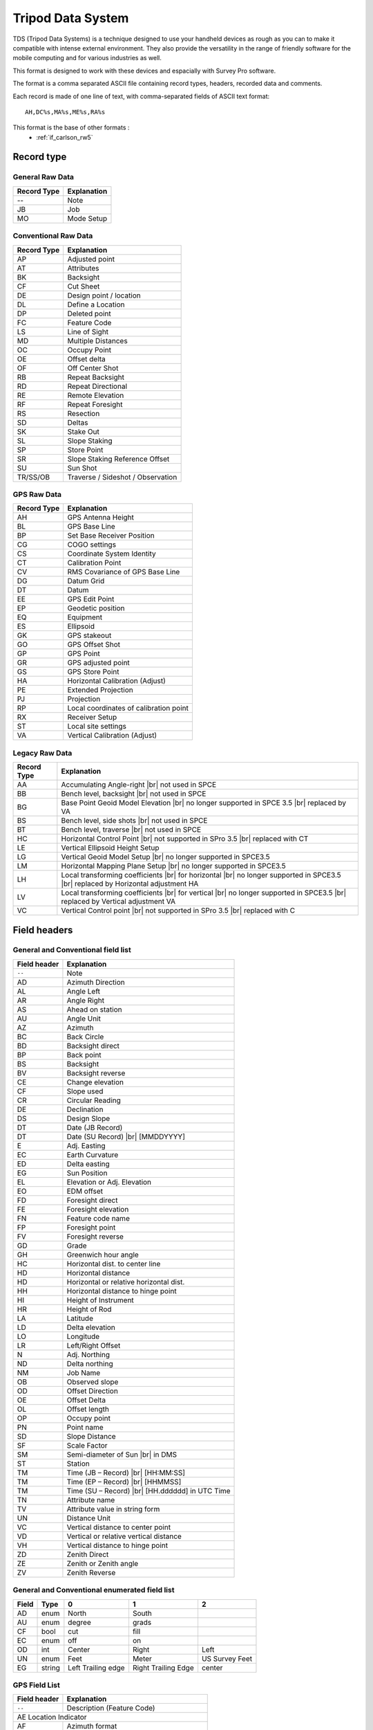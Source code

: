 .. _tds:

==================
Tripod Data System
==================

TDS (Tripod Data Systems) is a technique designed to use your handheld devices
as rough as you can to make it compatible with intense external environment.
They also provide the versatility in the range of friendly software for the
mobile computing and for various industries as well.

This format is designed to work with these devices and espacially with Survey Pro software.

The format is a comma separated ASCII file containing record types, headers,
recorded data and comments.

Each record is made of one line of text, with comma-separated fields of ASCII
text format::

  AH,DC%s,MA%s,ME%s,RA%s

This format is the base of other formats :
 - :ref:`if_carlson_rw5`

Record type
-----------

General Raw Data
________________
+---------------+------------------------------------------+
| Record Type   | Explanation                              | 
+===============+==========================================+
| --            | Note                                     |
+---------------+------------------------------------------+
| JB            | Job                                      |
+---------------+------------------------------------------+
| MO            | Mode Setup                               |
+---------------+------------------------------------------+

Conventional Raw Data
_____________________
+---------------+------------------------------------------+
| Record Type   | Explanation                              |
+===============+==========================================+
| AP            | Adjusted point                           |
+---------------+------------------------------------------+
| AT            | Attributes                               |
+---------------+------------------------------------------+
| BK            | Backsight                                |
+---------------+------------------------------------------+
| CF            | Cut Sheet                                |
+---------------+------------------------------------------+
| DE            | Design point / location                  |
+---------------+------------------------------------------+
| DL            | Define a Location                        |
+---------------+------------------------------------------+
| DP            | Deleted point                            |
+---------------+------------------------------------------+
| FC            | Feature Code                             |
+---------------+------------------------------------------+
| LS            | Line of Sight                            |
+---------------+------------------------------------------+
| MD            | Multiple Distances                       |
+---------------+------------------------------------------+
| OC            | Occupy Point                             |
+---------------+------------------------------------------+
| OE            | Offset delta                             |
+---------------+------------------------------------------+
| OF            | Off Center Shot                          |
+---------------+------------------------------------------+
| RB            | Repeat Backsight                         |
+---------------+------------------------------------------+
| RD            | Repeat Directional                       |
+---------------+------------------------------------------+
| RE            | Remote Elevation                         |
+---------------+------------------------------------------+
| RF            | Repeat Foresight                         |
+---------------+------------------------------------------+
| RS            | Resection                                |
+---------------+------------------------------------------+
| SD            | Deltas                                   |
+---------------+------------------------------------------+
| SK            | Stake Out                                |
+---------------+------------------------------------------+
| SL            | Slope Staking                            |
+---------------+------------------------------------------+
| SP            | Store Point                              |
+---------------+------------------------------------------+
| SR            | Slope Staking Reference Offset           |
+---------------+------------------------------------------+
| SU            | Sun Shot                                 |
+---------------+------------------------------------------+
| TR/SS/OB      | Traverse / Sideshot / Observation        |
+---------------+------------------------------------------+

GPS Raw Data
____________
+---------------+------------------------------------------+
| Record Type   | Explanation                              |
+===============+==========================================+
| AH            | GPS Antenna Height                       |
+---------------+------------------------------------------+
| BL            | GPS Base Line                            |
+---------------+------------------------------------------+
| BP            | Set Base Receiver Position               |
+---------------+------------------------------------------+
| CG            | COGO settings                            |
+---------------+------------------------------------------+
| CS            | Coordinate System Identity               |
+---------------+------------------------------------------+
| CT            | Calibration Point                        |
+---------------+------------------------------------------+
| CV            | RMS Covariance of GPS Base Line          |
+---------------+------------------------------------------+
| DG            | Datum Grid                               |
+---------------+------------------------------------------+
| DT            | Datum                                    |
+---------------+------------------------------------------+
| EE            | GPS Edit Point                           |
+---------------+------------------------------------------+
| EP            | Geodetic position                        |
+---------------+------------------------------------------+
| EQ            | Equipment                                |
+---------------+------------------------------------------+
| ES            | Ellipsoid                                |
+---------------+------------------------------------------+
| GK            | GPS stakeout                             |
+---------------+------------------------------------------+
| GO            | GPS Offset Shot                          |
+---------------+------------------------------------------+
| GP            | GPS Point                                |
+---------------+------------------------------------------+
| GR            | GPS adjusted point                       |
+---------------+------------------------------------------+
| GS            | GPS Store Point                          |
+---------------+------------------------------------------+
| HA            | Horizontal Calibration (Adjust)          |
+---------------+------------------------------------------+
| PE            | Extended Projection                      |
+---------------+------------------------------------------+
| PJ            | Projection                               |
+---------------+------------------------------------------+
| RP            | Local coordinates of calibration point   |
+---------------+------------------------------------------+
| RX            | Receiver Setup                           |
+---------------+------------------------------------------+
| ST            | Local site settings                      |
+---------------+------------------------------------------+
| VA            | Vertical Calibration (Adjust)            |
+---------------+------------------------------------------+

Legacy Raw Data
_______________
+---------------+------------------------------------------+
| Record Type   | Explanation                              |
+===============+==========================================+
| AA            | Accumulating Angle-right |br|            |
|               | not used in SPCE                         |
+---------------+------------------------------------------+
| BB            | Bench level, backsight |br|              |
|               | not used in SPCE                         |
+---------------+------------------------------------------+ 
| BG            | Base Point Geoid Model Elevation |br|    |
|               | no longer supported in SPCE 3.5 |br|     |
|               | replaced by VA                           |
+---------------+------------------------------------------+
| BS            | Bench level, side shots |br|             |
|               | not used in SPCE                         |
+---------------+------------------------------------------+
| BT            | Bench level, traverse |br|               |
|               | not used in SPCE                         |
+---------------+------------------------------------------+
| HC            | Horizontal Control Point |br|            |
|               | not supported in SPro 3.5 |br|           |
|               | replaced with CT                         |
+---------------+------------------------------------------+
| LE            | Vertical Ellipsoid Height Setup          |
+---------------+------------------------------------------+
| LG            | Vertical Geoid Model Setup |br|          |
|               | no longer supported in SPCE3.5           |
+---------------+------------------------------------------+
| LM            | Horizontal Mapping Plane Setup |br|      |
|               | no longer supported in SPCE3.5           |
+---------------+------------------------------------------+
| LH            | Local transforming coefficients |br|     |
|               | for horizontal |br|                      |
|               | no longer supported in SPCE3.5 |br|      |
|               | replaced by Horizontal adjustment HA     |
+---------------+------------------------------------------+
| LV            | Local transforming coefficients |br|     |
|               | for vertical |br|                        |
|               | no longer supported in SPCE3.5 |br|      |
|               | replaced by Vertical adjustment VA       |         
+---------------+------------------------------------------+
| VC            | Vertical Control point |br|              |
|               | not supported in SPro 3.5 |br|           |
|               | replaced with C                          |
+---------------+------------------------------------------+

Field headers
-------------

General and Conventional field list
___________________________________
+--------------+-----------------------------------------+
| Field header | Explanation                             |
+==============+=========================================+
| ``--``       | Note                                    |
+--------------+-----------------------------------------+
| AD           | Azimuth Direction                       |
+--------------+-----------------------------------------+
| AL           | Angle Left                              |
+--------------+-----------------------------------------+
| AR           | Angle Right                             |
+--------------+-----------------------------------------+
| AS           | Ahead on station                        |
+--------------+-----------------------------------------+
| AU           | Angle Unit                              |
+--------------+-----------------------------------------+
| AZ           | Azimuth                                 |
+--------------+-----------------------------------------+
| BC           | Back Circle                             |
+--------------+-----------------------------------------+
| BD           | Backsight direct                        |
+--------------+-----------------------------------------+
| BP           | Back point                              |
+--------------+-----------------------------------------+
| BS           | Backsight                               |
+--------------+-----------------------------------------+
| BV           | Backsight reverse                       |
+--------------+-----------------------------------------+
| CE           | Change elevation                        |
+--------------+-----------------------------------------+
| CF           | Slope used                              |
+--------------+-----------------------------------------+
| CR           | Circular Reading                        |
+--------------+-----------------------------------------+
| DE           | Declination                             |
+--------------+-----------------------------------------+
| DS           | Design Slope                            |
+--------------+-----------------------------------------+
| DT           | Date (JB Record)                        |
+--------------+-----------------------------------------+
| DT           | Date (SU Record) |br|                   |
|              | [MMDDYYYY]                              |
+--------------+-----------------------------------------+
| E            | Adj. Easting                            |
+--------------+-----------------------------------------+
| EC           | Earth Curvature                         |
+--------------+-----------------------------------------+
| ED           | Delta easting                           |
+--------------+-----------------------------------------+
| EG           | Sun Position                            |
+--------------+-----------------------------------------+
| EL           | Elevation or Adj. Elevation             |
+--------------+-----------------------------------------+
| EO           | EDM offset                              |
+--------------+-----------------------------------------+
| FD           | Foresight direct                        |
+--------------+-----------------------------------------+
| FE           | Foresight elevation                     |
+--------------+-----------------------------------------+
| FN           | Feature code name                       |
+--------------+-----------------------------------------+
| FP           | Foresight point                         |
+--------------+-----------------------------------------+
| FV           | Foresight reverse                       |
+--------------+-----------------------------------------+
| GD           | Grade                                   |
+--------------+-----------------------------------------+
| GH           | Greenwich hour angle                    |
+--------------+-----------------------------------------+
| HC           | Horizontal dist. to center line         |
+--------------+-----------------------------------------+
| HD           | Horizontal distance                     |
+--------------+-----------------------------------------+
| HD           | Horizontal or relative horizontal dist. |
+--------------+-----------------------------------------+
| HH           | Horizontal distance to hinge point      |
+--------------+-----------------------------------------+
| HI           | Height of Instrument                    |
+--------------+-----------------------------------------+
| HR           | Height of Rod                           |
+--------------+-----------------------------------------+
| LA           | Latitude                                |
+--------------+-----------------------------------------+
| LD           | Delta elevation                         |
+--------------+-----------------------------------------+
| LO           | Longitude                               |
+--------------+-----------------------------------------+
| LR           | Left/Right Offset                       |
+--------------+-----------------------------------------+
| N            | Adj. Northing                           |
+--------------+-----------------------------------------+
| ND           | Delta northing                          |
+--------------+-----------------------------------------+
| NM           | Job Name                                |
+--------------+-----------------------------------------+
| OB           | Observed slope                          |
+--------------+-----------------------------------------+
| OD           | Offset Direction                        |
+--------------+-----------------------------------------+
| OE           | Offset Delta                            |
+--------------+-----------------------------------------+
| OL           | Offset length                           |
+--------------+-----------------------------------------+
| OP           | Occupy point                            |
+--------------+-----------------------------------------+
| PN           | Point name                              |
+--------------+-----------------------------------------+
| SD           | Slope Distance                          |
+--------------+-----------------------------------------+
| SF           | Scale Factor                            |
+--------------+-----------------------------------------+
| SM           | Semi-diameter of Sun |br|               |
|              | in DMS                                  |
+--------------+-----------------------------------------+
| ST           | Station                                 |
+--------------+-----------------------------------------+
| TM           | Time (JB – Record) |br|                 |
|              | [HH:MM:SS]                              |
+--------------+-----------------------------------------+
| TM           | Time (EP – Record) |br|                 |
|              | [HHMMSS]                                |
+--------------+-----------------------------------------+
| TM           | Time (SU – Record) |br|                 |
|              | [HH.dddddd] in UTC Time                 |
+--------------+-----------------------------------------+
| TN           | Attribute name                          |
+--------------+-----------------------------------------+
| TV           | Attribute value in string form          |
+--------------+-----------------------------------------+
| UN           | Distance Unit                           |
+--------------+-----------------------------------------+
| VC           | Vertical distance to center point       |
+--------------+-----------------------------------------+
| VD           | Vertical or relative vertical distance  |
+--------------+-----------------------------------------+
| VH           | Vertical distance to hinge point        |
+--------------+-----------------------------------------+
| ZD           | Zenith Direct                           |
+--------------+-----------------------------------------+
| ZE           | Zenith or Zenith angle                  |
+--------------+-----------------------------------------+
| ZV           | Zenith Reverse                          |
+--------------+-----------------------------------------+

General and Conventional enumerated field list
______________________________________________

+---------+--------+-----------------------+---------------------+----------------+
| Field   | Type   | 0                     | 1                   | 2              |
+=========+========+=======================+=====================+================+
| AD      | enum   | North                 | South               |                |
+---------+--------+-----------------------+---------------------+----------------+
| AU      | enum   | degree                | grads               |                |
+---------+--------+-----------------------+---------------------+----------------+
| CF      | bool   | cut                   | fill                |                |
+---------+--------+-----------------------+---------------------+----------------+
| EC      | enum   | off                   | on                  |                |
+---------+--------+-----------------------+---------------------+----------------+
| OD      | int    | Center                | Right               | Left           |
+---------+--------+-----------------------+---------------------+----------------+
| UN      | enum   | Feet                  | Meter               | US Survey Feet |
+---------+--------+-----------------------+---------------------+----------------+
| EG      | string | Left Trailing edge    | Right Trailing Edge | center         |
+---------+--------+-----------------------+---------------------+----------------+

GPS Field List
______________
+--------------+----------------------------------------------+
| Field header | Explanation                                  |
+==============+==============================================+
| ``--``       | Description (Feature Code)                   |
+--------------+----------------------------------------------+
| AE            Location Indicator                            |
+--------------+----------------------------------------------+
| AF           | Azimuth format                               |
+--------------+----------------------------------------------+
| AI           | Antenna Index int (See Antenna.ini File)     |
+--------------+----------------------------------------------+
| AN           | Antenna Number int (See Antenna.ini File)    |
+--------------+----------------------------------------------+
| AO           | Azimuth Orientation                          |
+--------------+----------------------------------------------+
| AT           | Antenna Type (name of antenna)               |
+--------------+----------------------------------------------+
| AZ           | Azimuth double Geodetic Angle                |
+--------------+----------------------------------------------+
| CL           | Classification                               |
+--------------+----------------------------------------------+
| CO           | Coordinate System Option                     |
+--------------+----------------------------------------------+
| CT           | Origin center                                |
+--------------+----------------------------------------------+
| DA           | Datum Transformation Type                    |
+--------------+----------------------------------------------+
| DC           | Derivation Code                              |
+--------------+----------------------------------------------+
| DH           | HDOP from Rx                                 |
+--------------+----------------------------------------------+
| DM           | Dimensions Used                              |
+--------------+----------------------------------------------+
| DN           | Datum name                                   |
+--------------+----------------------------------------------+
| DV           | VDOP from Rx                                 |
+--------------+----------------------------------------------+
| DX           | Base line Delta X                            |
+--------------+----------------------------------------------+
| DY           | Base line Delta Y                            |
+--------------+----------------------------------------------+
| DZ           | Base line Delta Z                            |
+--------------+----------------------------------------------+
| E            | Easting                                      |
+--------------+----------------------------------------------+
| EL           | Elevation                                    |
+--------------+----------------------------------------------+
| EM           | Ellipse Name                                 |
+--------------+----------------------------------------------+
| FI           | File name                                    |
+--------------+----------------------------------------------+
| FO           | File name one                                |
+--------------+----------------------------------------------+
| FT           | File name two                                |
+--------------+----------------------------------------------+
| GF           | Geodetic Flags                               |
+--------------+----------------------------------------------+
| GM           | GPS Measure Method                           |
+--------------+----------------------------------------------+
| GN           | Geoid Model Name                             |
+--------------+----------------------------------------------+
| GO           | Grid Orientation                             |
+--------------+----------------------------------------------+
| HI           | Height of laser at GPS ref. Point            |
+--------------+----------------------------------------------+
| HO           | Horizontal Offset                            |
+--------------+----------------------------------------------+
| HP           | Horizontal Precision                         |
+--------------+----------------------------------------------+
| HR           | Height of laser target at store offset Pt.   |
+--------------+----------------------------------------------+
| HT           | Height or Ellipsoid Ht.                      |
+--------------+----------------------------------------------+
| IF           | Ellipse inverse flattening                   |
+--------------+----------------------------------------------+
| LA           | Latitude                                     |
+--------------+----------------------------------------------+
| LN           | Longitude                                    |
+--------------+----------------------------------------------+
| LX           | Translation x                                |
+--------------+----------------------------------------------+
| LY           | Translation y                                |
+--------------+----------------------------------------------+
| LZ           | Translation z                                |
+--------------+----------------------------------------------+
| MA           | Measured antenna height                      |
+--------------+----------------------------------------------+
| ME           | Measure Method                               |
+--------------+----------------------------------------------+
| N            | Northing                                     |
+--------------+----------------------------------------------+
| OO           | Orientation one                              |
+--------------+----------------------------------------------+
| OT           | Orientation two                              |
+--------------+----------------------------------------------+
| OX           | Rotation x                                   |
+--------------+----------------------------------------------+
| OY           | Rotation y                                   |
+--------------+----------------------------------------------+
| OZ           | Rotation z                                   |
+--------------+----------------------------------------------+
| PN           | Point Name                                   |
+--------------+----------------------------------------------+
| PT           | GPS Point Type                               |
+--------------+----------------------------------------------+
| PV           | Type of Vertical Adjustment                  |
+--------------+----------------------------------------------+
| RA           | Reduced antenna height                       |
+--------------+----------------------------------------------+
| RD           | Ellipsoid Radius                             |
+--------------+----------------------------------------------+
| RE           | Recording interval                           |
+--------------+----------------------------------------------+
| RH           | Horizontal RMS from Rx                       |
+--------------+----------------------------------------------+
| RS           | Rx Serial Number                             |
+--------------+----------------------------------------------+
| RT           | Rotation about origin                        |
+--------------+----------------------------------------------+
| RV           | Vertical RMS from Rx                         |
+--------------+----------------------------------------------+
| RX           | Rx Type                                      |
+--------------+----------------------------------------------+
| RY           | Rectify                                      |
+--------------+----------------------------------------------+
| SA           | Slope east                                   |
+--------------+----------------------------------------------+
| SC           | Error Scale or Scale Factor                  |
+--------------+----------------------------------------------+
| SD           | Slope Distance                               |
+--------------+----------------------------------------------+
| SF           | Scale factor at origin                       |
+--------------+----------------------------------------------+
| SG           | Setup Group                                  |
+--------------+----------------------------------------------+
| SO           | Slope north                                  |
+--------------+----------------------------------------------+
| SP           | Scale factor                                 |
+--------------+----------------------------------------------+
| SV           | Min. # of SV during obs.                     |
+--------------+----------------------------------------------+
| TA           | Tape Adjustment                              |
+--------------+----------------------------------------------+
| TE           | Translation East                             |
+--------------+----------------------------------------------+
| TH           | Translation North                            |
+--------------+----------------------------------------------+
| TM           | System Time                                  |
+--------------+----------------------------------------------+
| TP           | Type of projection                           |
+--------------+----------------------------------------------+
| TS           | Antenna Serial Number                        |
+--------------+----------------------------------------------+
| VO           | Vertical Offset                              |
+--------------+----------------------------------------------+
| VP           | Vertical Precision                           |
+--------------+----------------------------------------------+
| XX           | Variance X                                   |
+--------------+----------------------------------------------+
| XY           | Covariance X,Y                               |
+--------------+----------------------------------------------+
| XZ           | Covariance X,Z                               |
+--------------+----------------------------------------------+
| YY           | Variance Y                                   |
+--------------+----------------------------------------------+
| YZ           | Covariance Y,Z                               |
+--------------+----------------------------------------------+
| ZE           | Zenith Angle                                 |
+--------------+----------------------------------------------+
| ZG           | Zone Group (system) name                     |
+--------------+----------------------------------------------+
| ZN           | Zone name                                    |
+--------------+----------------------------------------------+
| ZZ           | Variance Z                                   |
+--------------+----------------------------------------------+

GPS Enumerated Fields List
__________________________

:AE: Location indicator for Denmark projections enum |br|
  • 1 = None |br|
  • 2 = Zeeland |br|
  • 3 = Jutland |br|
  • 4 = Bornholm

:AF: Azimuth Format enum |br|
  • 0 = Geodetic |br|
  • 1 = Grid

:AO: Azimuth Orientation WORD |br|
  • 1 = North |br|
  • 2 = South

:CL: Classification enum |br|
  • 0 = UnknownClass |br|
  • 1 = Normal |br|
  • 2 = Control |br|
  • 3 = AsBuilt |br|
  • 4 = Check |br|
  • 5 = BackSight |br|
  • 6 = Deleted Normal |br|
  • 7 = Deleted Control |br|
  • 8 = Deleted AsBuilt |br|
  • 9 = DeletedCheck |br|
  • 10 = DeletedBackSight

:CO: Coordinate System Option WORD |br|
  • 1 = None |br|
  • 2 = Scale only |br|
  • 3 = Keyed in |br|
  • 4 = Chosen from library

:CT: Origin Center enum |br|
  • 0 = Equator |br|
  • 1 = Projection center

:DA: Datum Transformation Type WORD |br|
  • 513 = csdMolodenskyDatum |br|
  • 514 = csdMultipleRegressionDatum |br|
  • 515 = csdSevenParameterDatum |br|
  • 516 = csdGridDatum |br|
  • 517 = csdWGS84Datum

:DC: Derivation Code enum |br|
  • 1 = ModeBase (Base) |br|
  • 2 = ModeRover (Rover) |br|
  • 3 = ModeGetBase (GetBase) |br|
  • 4 = ModeStatic (Static)

:DM: Number of Dimensions Used for a Calibration WORD |br|
  • 1 = 0D (None) |br|
  • 2 = 1D (Vertical only) |br|
  • 3 = 2D (Horizontal only) |br|
  • 4 = 3D (Both vertical and horizontal) |br|
  • 5 = Any

:GF: Geodetic Flags Bit Flags |br|
  • Bit 0 = GPS Base Point |br|
  • Bit 1 = GPS Horizontal Control Point |br|
  • Bit 2 = GPS Veritcal Control Point |br|
  • Bit 3 = GPS Control Point |br|
  • Bit 4 = Local Map Plane Origin (Legacy, not used in Survey Pro 3.5 and beyond) |br|
  • Bit 5 = GPS Base Coordinate Invalid

:GM: GPS Measure Method enum |br|
  • 0 = UnknownMethod |br|
  • 1 = UserInput |br|
  • 2 = Autonomous |br|
  • 3 = RTKFloat |br|
  • 4 = RTKFixed |br|
  • 5 = CopiedPoint |br|
  • 6 = RTCMCode |br|
  • 7 = WASS

:GO: Grid Orientation WORD |br|
  • 1 = NE |br|
  • 2 = SW |br|
  • 3 = NW |br|
  • 4 = SE

:ME: MeasureMethod enum |br|
  • 0 = Unknown |br|
  • 1 = True |br|
  • 2 = Uncorrected

:PT: GPS Point Type enum |br|
  • 1 = Control |br|
  • 2 = Check |br|
  • 3 = DataCollect |br|
  • 4 = Offset |br|
  • 5 = RemoteElevation |br|
  • 6 = PostProcess |br|
  • 7 = UserInput

:PV: Type of Vertical Adj. WORD |br|
  • 1 = inclined plane |br|
  • 2 = geoid model |br|
  • 3 = combined

:TP: Type of Projection WORD |br|
  • 2049 = Albers Equal Area Conic |br|
  • 2050 = Cassini |br|
  • 2051 = Krovak |br|
  • 2052 = Lambert Conformal Conic One Parallel |br|
  • 2053 = Mercator |br|
  • 2054 = New Zealand Map Grid |br|
  • 2055 = Oblique Conformal Conic |br|
  • 2056 = Oblique Mercator Azimuth |br|
  • 2057 = Oblique Stereographic |br|
  • 2058 = Plane |br|
  • 2059 = Stereographic |br|
  • 2060 = RD Stereographic |br|
  • 2062 = Transverse Mercator |br|
  • 2063 = United Kingdom National Grid |br|
  • 2064 = Denmark |br|
  • 2065 = Hungarian EOV |br|
  • 2066 = Lambert Conformal Conic Two Parallel |br|
  • 2067 = Oblique Mercator Two Points |br|
  • 2068 = Double Stereographic |br|
  • 2069 = Grid

Legacy Field List
_________________

+----------------+----------------------------+
| Field header   | Explanation                |
+================+============================+
| ``--``         | Description (Feature Code) |
+----------------+----------------------------+
| AR             | Angle right                |
+----------------+----------------------------+
| Ba             | Base Latitude              |
+----------------+----------------------------+
| BC             | Back circle                |
+----------------+----------------------------+
| Bh             | Base Ellipsoid Height      |
+----------------+----------------------------+
| Bo             | Base Longitude             |
+----------------+----------------------------+
| CS             | Coordinate System          |
+----------------+----------------------------+
| DA             | Datum                      |
+----------------+----------------------------+
| EL             | Elevation                  |
+----------------+----------------------------+
| FI             | Custome File Name          |
+----------------+----------------------------+
| GI             | Geoid model index          |
+----------------+----------------------------+
| GU             | Geoid Undulation at base   |
+----------------+----------------------------+
| Ha             | Coefficient a              |
+----------------+----------------------------+
| Hb             | Coefficient b              |
+----------------+----------------------------+
| Hc             | Coefficient c              |
+----------------+----------------------------+
| Hd             | Coefficient d              |
+----------------+----------------------------+
| HE             | Hemisphere                 |
+----------------+----------------------------+
| HT             | Height                     |
+----------------+----------------------------+
| LA             | Latitude                   |
+----------------+----------------------------+
| LN             | Longitude                  |
+----------------+----------------------------+
| ME             | Method                     |
+----------------+----------------------------+
| PN             | Backsight point            |
+----------------+----------------------------+
| RT             | Rotation                   |
+----------------+----------------------------+
| SC             | Scale                      |
+----------------+----------------------------+
| SD             | Slope Distance             |
+----------------+----------------------------+
| Va             | Coefficient a              |
+----------------+----------------------------+
| Vb             | Coefficient b              |
+----------------+----------------------------+
| Vc             | Coefficient c              |
+----------------+----------------------------+
| ZE             | Zenith                     |
+----------------+----------------------------+
| ZO             | Zone                       |
+----------------+----------------------------+

Definitions
-----------

General Raw Data
________________

Note Record
...........

Job Record
..........
:Record type: JB
:Field headers:
  NM: Job name |br|
  DT: Date |br|
  TM: Time
:Sample(s):
  ::

    “JB,NM%s,DT%s,TM%s”
  
Mode Setup Record
.................
The mode setup will be recorded at the beginning of the raw data file and whenever it is
changed.

:Record type: MO
:Field headers:
  AD: Azimuth direction (ENUM) |br|
  UN: Distance unit (ENUM) |br|
  SF: Scale factor |br|
  EC: Earth curvature (ENUM) |br|
  EO: EDM offset (inch) (Default string “0.0”) |br|
  AU: Angle unit (ENUM)
:Sample(s):
  ::

    “MO,AD%s,UN%s,SF%s,EC%s,EO0.0,AU%s”

Conventional Raw Data
_____________________

Adjusted point record
.....................
:Record type: AP
:Field headers:
  PN: Point name |br|
  N : Adjusted northing |br|
  E : Adjusted easting |br|
  EL: Adjusted elevation |br|
  ``--``: Description
:Sample(s):
  ::

    “AP,PN%s,N %s,E %s,EL%s,--%s”

Attributes
..........
:Record type: AT
:Field headers:
  TN: Attribute name |br|
  TV: Attribute value in string form
:Sample(s):
  ::

    “AT,TN%s,TV%s”

Backsight Record
................
:Record type: BK
:Field headers:
  OP: Occupy point |br|
  BP: Back point |br|
  BS: Backsight |br|
  BC: Back circle
:Sample(s):
  ::

    “BK,OP%s,BP%s,BS%s,BC%s”

Cut Sheet Record
................
:Record type: CF (cut or fill)

For an offset stakeout cut sheet.

:Field headers:
  ST: Station |br|
  OD: Offset direction (ENUM) |br|
  OL: Offset length |br|
  EL: Elevation |br|
  GD: Grade (design)
:Sample(s):
  ::

    “CF,ST%s,OD%s,OL%s,EL%s,GD%s”

For a point stakeout cut sheet.

:Field headers:
  PN: Point number |br|
  EL: Elevation |br|
  GD: Grade
:Sample(s):
  ::

    “CF,PN%s,EL%s,GD%s”

Note: From Survey Pro CE 3.5, the PN field and description field are removed from CF record for point stake out.

Design point / location record
..............................
:Record type: DE
:Field headers:
  PN: Point name (design point, may be blank) |br|
  N : Northing |br|
  E : Easting |br|
  EL: Elevation |br|
  ``--``: Description (design point description, may be blank)
:Sample(s):
  ::

    “DE,PN%s,N %s,E %s,EL%s,--%s”

Define a Location Record
........................
:Record type: DL
:Field headers:
  PN: Point name (POB) |br|
  HD: Relative horizontal distance |br|
  VD: Relative vertical distance |br|
  AZ: Azimuth |br|
  ``--`` Description of the stored point.
:Sample(s):
  ::

    “DL,PN%s,HD%s,VD%s,AZ%s,--%s”

Deleted point record
....................
:Record type: DP
:Field headers:
  PN : Point name
:Sample(s):
  ::

    “DP,PN%s”

Feature Code
............
:Record type: FC
:Field headers:
  PN: Point name |br|
  FN: Feature code name (may be blank)
:Sample(s):
  ::

    “FC,PN%s,FN%s”

Line of Sight Record
....................
:Record type: LS
:Field headers:
  HI: Height of instrument |br|
  HR: Height of rod
:Sample(s):
  ::

    “LS,HI%s,HR%s”

Multiple Distance
.................
:Record type: MD
:Field headers:
  SD: Slope distance
:Sample(s):
  ::

    “MD,SD %s:%s”

Occupy Point Record
...................
:Record type: OC
:Field headers:
  OP: Point number |br|
  N : Northing (the header is N space) |br|
  E : Easting (the header is E space)
  EL: Elevation
  ``--`` Description
:Sample(s):
  ::

    “OC,OP%s,N %s,E %s,EL%s,--%s”

Offset delta record
...................
:Record type: OE
:Field headers:
  ST: Station |br|
  OE: Offset delta (actual offset – design offset)
:Sample(s):
  ::

    “OE,ST%s,OE%s”

Off Center Shot Record
......................
:Record type: OF
:Field headers:
  AR: Angle right |br|
  ZE: Zenith |br|
  SD: Slope distance |br|
  OL: Offset length |br|
  HD: Horizontal distance |br|
  VD: Vertical distance |br|
  LR: Left/Right Offset
:Sample(s):
  ::

    “OF,AR%s,ZE%s,SD%s”
    “OF,ZE%s,--Vert Angle Offset”
    “OF,OL%s,--Right Angle Offset”
    “OF,HD%s,--Horizontal Distance Offset”
    “OF,LR%s,--Left / Right Offset”
    “OF,VD%s,--Elevation Offset”

Repeat Backsight
................
:Record type: RB (repeat backsight)
:Field headers:
  OP: Occupied point |br|
  BP: Backsight point |br|
  AR: Angle right |br|
  ZE: Zenith angle |br|
  SD: Slope distance |br|
  HR: Height of rod at the backsight |br|
  ``--`` Description
:Sample(s):
  ::

    “RB,OP%s,BP%s,AR%s,ZE%s,SD%s,HR%s,--%s”

Repeat Directional
..................
:Record type: RD
:Field headers:
  BD: Backsight direct |br|
  FD: Foresight direct |br|
  ZD: Zenith direct |br|
  FV: Foresight reverse |br|
  ZV: Zenith reverse |br|
  BV: Backsight reverse
:Sample(s):
  ::

    “RD,FD %s:%s”
    “RD,FV %s:%s”
    “RD,BD %s:%s”
    “RD,BV %s:%s”
    “RD,ZD %s:%s”
    “RD,ZV %s:%s”

The data before the colon (:) is the integer set number and the data after the colon is the angle measurement. See MO record for angle units.

Remote Elevation Record
.......................
:Record type: RE
:Field headers:
  OP: Occupied point |br|
  FE: Foresight elevation |br|
  ZE: Zenith angle |br|
  SD: Slope distance |br|
  ``--`` ( always “Remote elev”)
:Sample(s):
  ::

    “RE,OP%s,FE%s,ZE%s,SD%s,--%s”

Repeat Foresight
................
:Record type: RF (repeat foresight)
:Field headers:
  OP: Occupied point |br|
  FP: Foresight point |br|
  AR: Angle right |br|
  ZE: Zenith angle |br|
  SD: Slope distance |br|
  HR: Height of rod at the foresight |br|
  ``--`` Description
:Sample(s):
  ::

    “RF,OP%s,FP%s,AR%s,ZE%s,SD%s,HR%s,--%s”

Resection Record
................
:Record type: RS
:Field headers:
  PN: Point number |br|
  CR: Circular reading |br|
  ZE: Zenith (or VA, CE) |br|
  SD: Slope distance (or HD)
:Sample(s):
  ::

    “RS,PN%s,CR%s,ZE%s,SD%s” // A resection with angles and distance
    “RS,PN%s,CR%s” // A resection with angles only

Deltas record
.............
:Record type: SD
:Field headers:
  ND: Delta northing |br|
  ED: Delta easting |br|
  LD: Delta elevation |br|
:Sample(s):
  ::

    “SD,ND%s,ED%s,LD%s”

Stake Out Record
................
:Record type: SK
:Field headers:
  OP: Occupy point |br|
  FP: Foresight point |br|
  AR: Angle right |br|
  ZE: Zenith |br|
  SD: Slope distance
:Sample(s):
  ::

    “SK,OP%s,FP%s,AR%s,ZE%s,SD%s,--%s”

Note: FP field used to record design point name. Starting from SPCE3.5, it records the actual point name. It also may be blank if there is no actual point stored.

Slope Staking Record
....................
:Record type: SL
:Field headers:
  ST: Station |br|
  OD: Offset direction (ENUM) |br|
  EL: Actual catch point elevation |br|
  GD: Grade (design elevation of the catch point based on the slope line) |br|
  AS: Ahead on station (positive when rod is beyond design station, negative when
  before station) |br|
  HH: Horizontal distance to hinge point (always positive) |br|
  VH: Vertical distance to hinge point (positive when rod is above hinge) |br|
  HC: Horizontal distance to center line (always positive) |br|
  VC: Vertical distance to center point (positive when rod is above center point) |br|
  CF: Slope used (ENUM) |br|
  DS: Design slope |br|
  OB: Observed slope
:Sample(s):
  ::

    “SL,ST%s,OD%s,EL%s,GD%s,AS%s,HH%s,VH%s,HC%s,VC%s,CF%s,DS%s,OB%s”

Store Point Record
..................
:Record type: SP
:Field headers:
  PN: Point number |br|
  N: Northing |br|
  E: Easting |br|
  EL: Elevation |br|
  ``--`` Description
:Sample(s):
  ::

    “SP,PN%s,N %s,E %s,EL%s,--%s”

Slope Staking Reference Offset Record
.....................................
:Record type: SR
:Field headers:
  ST: Station |br|
  OD: Offset direction (ENUM) |br|
  EL: Actual elevation |br|
  GD: Grade (design elevation, corresponds to the elevation
  of the found catch point) |br|
  AS: Ahead on station (positive when rod is beyond design station, negative when
  before station) |br|
  HH: Horizontal distance to hinge point (always positive). This distance includes the
  reference offset. |br|
  VH: Vertical distance to hinge point (positive when rod is above hinge) |br|
  HC: Horizontal distance to center line (always positive). This distance includes the
  reference offset. |br|
  VC: Vertical distance to center point (positive when rod is above center point) |br|
  CF: Slope used (ENUM) |br|
  DS: Design slope |br|
  OB: Observed slope at the catch point |br|
  OL: Offset length from the catch point
:Sample(s):
  ::

    “SR,ST%s,OD%s,EL%s,GD%s,AS%s,HH%s,VH%s,HC%s,VC%s,CF%s,DS%s,OB%s,OL%s”

Sun Shot Record
...............
:Record type: SU

For a sun shot setup

:Field headers:
  GH: Greenwich hour angle (GHA 0) |br|
  GH: Greenwich hour angle (GHA 24) |br|
  DE: Declination (DECL 0) |br|
  DE: Declination (DECL 24) |br|
  SM: Semi-diameter of Sun (in DMS) |br|
  DT: Local date (See General and Conventional Field List) |br|
  TM: Local time (See General and Conventional Field List)

For the actual sun shot

:Field headers:
  BD: Backsight direct |br|
  FD: Foresight direct |br|
  FV: Foresight reverse |br|
  BV: Backsight reverse |br|
  LA: Latitude |br|
  LO: Longitude |br|
  EG0: Left trailing edge sun position |br|
  EG1: Right trailing edge sun position |br|
  EG2: Center sun position
:Sample(s):
  ::

    “SU,GH%s,GH%s,DE%s,DE%s,SM%s”
    “SU,DT%02s%02s%04s”
    “SU,LA%s,LO%s,EG%s”
    “SU,TM%s”
    “SU,%s%s%s” // Will write BD,BV or FD,FV with an angle measurement. See MO
    record for angle units.

Traverse / Sideshot / Observation Record
........................................
:Record type: TR / SS / OB
:Field headers:
  OP: Occupy point |br|
  FP: Foresight point |br|
  (one of the following) |br|
  - AZ: Azimuth |br|
  - AR: Angle right |br|
  - AL: Angle left |br|
  (one of the following pair) |br|
  - ZE: Zenith |br|
  - SD: Slope distance |br|
  (or) |br|
  - CE: Change elevation |br|
  - HD: Horizontal distance |br|
  ``--`` Description
:Sample(s):
  ::

    “TR,OP%s,FP%s,AR%s,ZE%s,SD%s,--%s”
    “SS,OP%s,FP%s,AR%s,ZE%s,SD%s,--%s”
    “OB,OP%s,FP%s,AR%s,ZE%s,SD%s,--%s”

GPS Raw Data Record Definitions
_______________________________

GPS Antenna Height
..................
:Record type: AH
:Field headers:
  DC: Derivation Code (ENUM) |br|
  MA: Measured antenna height |br|
  ME: Measure Method (ENUM) |br|
  RA: Reduced antenna height (to phase center)
:Sample(s):
  ::

    “AH,DC%s,MA%s,ME%s,RA%s”

GPS Base Line
.............
:Record type: BL
:Field headers:
  DC: Derivation |br|
  PN: Point Name |br|
  DX: Base line Delta X |br|
  DY: Base line Delta Y |br|
  DZ: Base line Delta Z |br|
  ``--``: Description (Feature Code) |br|
  GM: GPS Measure Method (ENUM) |br|
  CL: Classification |br|
  HP: Horizontal Precision |br|
  VP: Vertical Precision
:Sample(s):
  ::

    “BL,DC%s,PN%s,DX%s,DY%s,DZ%s,--%s,GM%s,CL%s,HP%s,VP%s”

Set Base Receiver Position
..........................
:Record type: BP
:Field headers:
  PN : Point Name |br|
  LA: Latitude |br|
  LN: Longitude |br|
  HT: Ellipsoid Height |br|
  SG: Setup Group (default = 0)
:Sample(s):
  ::

    “BP,PN%s,LA%s,LN%s,HT%s,SG%s”

COGO Settings record
....................
:Record type: CG
:Field headers:
  AO: Azimuth Orientation (ENUM) |br|
  GO: Grid Orientation (ENUM)
:Sample(s):
  ::

    “CG,AO%s,GO%s”

Coordinate System Identity
..........................
:Record type: CS
:Field headers:
  CO: Coordinate system option (ENUM) |br|
  ZG: Zone group (system) name |br|
  ZN: Zone name |br|
  DN: Datum name
:Sample(s):
  ::

    “CS,CO%s,ZG%s,ZN%s,DN%s”

Calibration Point
.................
:Record type: CT
:Field headers:
  PN: Point Name |br|
  DM: Dimensions used (ENUM) |br|
  RH: Horizontal residual |br|
  RV: Vertical residual
:Sample(s):
  ::

    “CT,PN%s,DM%s,RH%s,RV%s”

RMS Covariance of GPS Position
..............................
:Record type: CV
:Field headers:
  DC: Derivation (ENUM) |br|
  SV: Minimum number of SV during observation |br|
  SC: Error Scale |br|
  XX: Variance X |br|
  XY: Covariance X,Y |br|
  XZ: Covariance X,Z |br|
  YY: Variance Y |br|
  YZ: Covariance Y,Z |br|
  ZZ: Variance Z
:Sample(s):
  ::

    “CV,DC%s,SV%s,SC%s,XX%s,XY%s,XZ%s,YY%s,YZ%s,ZZ%s”

Datum Grid Record
.................
:Record type: DG
:Field headers:
  FI: File name
:Sample(s):
  ::

    “DG,FI%s”

Datum Record
............
:Record type: DT
:Field headers:
  DA: Type of datum (ENUM) |br|
  RD: Ellipsoid radius |br|
  IF: Ellipse inverse flattening |br|
  OX: Rotation x |br|
  OY: Rotation y |br|
  OZ: Rotation z |br|
  LX: Translation x |br|
  LY: Translation y |br|
  LZ: Translation z |br|
  SP: Scale factor in ppm
:Sample(s):
  ::

    “DT,DA%s,RD%s,IF%s,OX%s,OY%s,OZ%s,LX%s,LY%s,LZ%s,SP%s”

GPS Edit Point Record
.....................
:Record type: EE
:Field headers:
  GF: Geodetic Flags (ENUM) |br|
  SG: Setup Group
:Sample(s):
  ::

    “EE,GF%s,SG%s”

Geodetic position
.................
When a point is stored, its geodetic position is recorded.

:Record type: EP
:Field headers:
  TM: Time |br|
  LA: Latitude |br|
  LN: Longitude |br|
  HT: Ellipsoid Height |br|
  RH: Horizontal RMS returned from receiver |br|
  RV: Vertical RMS returned from receiver |br|
  DH: HDOP if receiver returns this info |br|
  DV: VDOP if receiver returns this info |br|
  GM: GPS Method (ENUM) |br|
  CL: Classification (ENUM)
:Sample(s):
  ::

    “EP,TM%s:%s:%s,LA%s,LN%s,HT%s,RH%s,RV%s,DH%s,DV%s,GM%s,CL%s”
    “EP,TM%s:%s:%s,LA%s,LN%s,HT%s,RH%s,RV%s,GM%s,CL%s”

Equipment Record
................
:Record type: EQ
:Field headers:
  DC: Derivation Code (ENUM) |br|
  RX: Rx Type |br|
  RS: Rx Serial Number |br|
  AN: Antenna Number (from Antenna.ini) |br|
  AI: Antenna Index (measure to index from antenna.ini) |br|
  AT: Antenna Type (name of antenna) |br|
  TS: Antenna Serial Number |br|
  TA: Tape Adjustment |br|
  HO: Horizontal Offset |br|
  VO: Vertical Offset
:Sample(s):
  ::

    “EQ,DC%s,RX%s,RS%s,AN%s,AI%s,AT%s,TS%s,TA%s,HO%s,VO%s”

Ellipsoid Record
................
:Record type: ES
:Field headers:
  RD : a - radius of semi major |br|
  IF: 1/f - inverse flattening |br|
  EM: Name - ellipse name |br|
:Sample(z:
  ::

    “ES,RD%s,IF%s,EM%s”

GPS stakeout record
...................
:Record type: GK
:Field headers:
  PN: Point name (actual point, may be blank) |br|
  N : Northing |br|
  E : Easting |br|
  EL: Elevation |br|
  ``--`` Description (actual point description, may be blank)
:Sample(s):
  ::

    “GK,PN%s,N %s,E %s,EL%s,--%s”

GPS Offset Shot Record
......................
:Record type: GO
:Field headers:
  PN: Point Name |br|
  AZ: Azimuth |br|
  ZE: Zenith Angle |br|
  SD: Slope Distance |br|
  HI: Height of laser at GPS reference point |br|
  HR: Height of laser target at store offset point |br|
  ``--`` Description
:Sample(s):
  ::

    “GO,PN%s,AZ%s,ZE%s,SD%s,HI%s,HR%s,--%s”

GPS Point Record
................
:Record type: GP
:Field headers:
  PN: Point Name |br|
  PT: Point Type (ENUM)
:Sample(s):
  ::

    “GP,PN%s,PT%s”

GPS adjusted point record
.........................
:Record type: GR
:Field headers:
  N : Northing |br|
  E : Easting |br|
  EL: Elevation |br|
  ``--``: Description
:Sample(s):
  ::

    “GR,PN%s,N %s,E %s,EL%s,--%s”

GPS Store Point
...............
The GS record is similar to the SP record, which records the coordinate of a point.
This record identifies the point is created by GPS.

:Record type: GS
:Field headers:
  PN: Point Name |br|
  N : Local Northing |br|
  E : Local Easting |br|
  EL: Local Elevation |br|
  ``--``: Description
:Sample(s):
  ::

    “GS,PN%s,N%s,E%s,EL%s,--%s”

Horizontal Calibration (Adjust)
...............................
:Record type: HA
:Field headers:
  N : Origin north |br|
  E : Origin east |br|
  TH: Translation north |br|
  TE: Translation east |br|
  RT: Rotation about origin |br|
  SF: Scale factor at origin
:Sample(s):
  ::

    “HA,N %s,E %s,TH%s,TE%s,RT%s,SC%s”

Note: all the fields may be blank if there is no adjustment done.

Extended Projection Record
..........................
:Record type: PE
:Field headers:
  TP: Type of projection (ENUM) |br|
  LA: Latitude of origin |br|
  LN: Longitude of origin |br|
  HT: Height of origin |br|
  N : Origin north |br|
  E : Origin east |br|
  EL: Origin elevation |br|
  SC: Scale factor |br|
  OO: Orientation one |br|
  OT: Orientation two |br|
  CT: Origin center (ENUM) |br|
  AF: Azimuth format (ENUM) |br|
  RY: Rectify |br|
  AE: Area (ENUM) |br|
  FO: File name one |br|
  FT: File name two
:Sample(s):
  ::

    “PE,TP%s,LA%s,LN%s,HT%s,N %s,E %s,EL%s,SC%s,OO%s,OT%s, CT%s,AF%s,RY%s,AE%s,FO%s,FT%s”

Projection Record
.................
:Record type: PJ
:Field headers:
  TP: Type of projection (ENUM) |br|
  LA: Latitude of origin |br|
  LN: Longitude of origin |br|
  HT: Height of origin |br|
  N : Origin north |br|
  E : Origin east |br|
  EL: Origin elevation |br|
  SC: Scale factor |br|
  OO: Orientation one |br|
  OT: Orientation two
:Sample(s):
  ::

    “PJ,TP%s,LA%s,LN%s,HT%s,N %s,E %s,EL%s,SC%s,OO%s,OT%s”

Local coordinates of calibration point
......................................
:Record type: RP
:Field headers:
  N : Northing |br|
  E : Easting |br|
  EL: Elevation |br|
  ``--``: Description
:Sample(s):
  ::

    “RP,PN%s,N %s,E %s,EL%s,--%s”

Receiver Setup
..............
:Record type: RX
:Field headers:
  DC: Derivation Code (ENUM) |br|
  RA: Reduced antenna height (to phase centre) |br|
  RE: Recording interval in seconds |br|
  FI: Name of post processing file opened
:Sample(s):
  ::

    “RX,DC%s,RA%s,RE%s,FI%s”

Local site settings
...................
:Record type: ST
:Field headers:
  LA: Latitude |br|
  LN: Longitude |br|
  HT: Height |br|
  SC: Scale factor |br|
  N : Northing offset |br|
  E : Easting offset
:Sample(s):
  ::

    “ST,LA%s,LN%s,HT%s,SC%s,N %s,E %s”

Vertical Calibration (Adjust)
.............................
:Record type: VA
:Field headers:
  PV: Type of vertical adjustment (ENUM) |br|
  N : Origin north (may be blank) |br|
  E : Origin east (may be blank) |br|
  LZ: Constant adjustment – translation Z (may be blank) |br|
  SO: Slope north (may be blank) |br|
  SA: Slope east (may be blank) |br|
  GN: Geoid Model Name
:Sample(s):
  ::

    “VA,PV%s,N %s,E %s,LZ%s,SO%s,SA%s,GN%s”


Legacy Raw Data Record Definitions
___________________________________

These records are not used in Survey Pro version 3.5 and beyond.

Accumulating Angle-right
........................
:Record type: AA
:Field headers:
  BC: Back circle |br|
  AR: Angle right |br|
  ZE: Zenith |br|
  SD: Slope distance
:Sample(s):
  ::

    “AA,BC%s,AR%s,ZE%s,SD%s”

Bench level, backsight
......................
:Record type: BB
:Field headers:
  PN: Backsight point |br|
  EL: BS elevation |br|
  ZE: Zenith |br|
  SD: Slope distance |br|
  ``--``: Description
:Sample(s):
  ::

    “BB,PN%s,EL%s,ZE%s,SD%s,--%s”

Base Point Geoid Model Elevation
................................
Replaced by Vertical adjustment record VA.

:Record type: BG
:Field headers:
  PN: Point Name |br|
  HT: Ellipsoid Height |br|
  GU: Geoid Undulation at base |br|
  EL: Elevation of base
:Sample(s):
  ::

    “BG,PN%s,HT%s,GU%s,EL%s”

Bench level, side shots
.......................
:Record type: BS
:Field headers:
  PN: FS point |br|
  ZE: Zenith |br|
  SD: Slope distance |br|
  ``--``: Description
:Sample(s):
  ::

    “BS,PN%s,ZE%s,SD%s,--%s”

Bench level, traverse
.....................
:Record type: BT
:Field headers:
  PN: FS point |br|
  ZE: Zenith |br|
  SD: Slope distance |br|
  ``--``: Description
:Sample(s):
  ::

    “BT,PN%s,ZE%s,SD%s,--%s”

Horizontal Control Point
........................
When solving local transformation, each control point’s lat, long and height will be
recorded.

:Record type: HC
:Field headers:
  PN: Point Name |br|
  LA: Latitude |br|
  LN: Longitude |br|
  HT: Ellipsoid Height |br|
  ``--``: Description
:Sample(s):
  ::

    “HC,PN%s,LA%s,LN%s,HT%s,--%s”

Vertical Ellipsoid Height Setup
...............................
Replaced by the vertical adjust record VA.

:Record type: LE
:Field headers:
  ``--``: Description string
:Sample(s):
  ::

    “LE,--%s”

Vertical Geoid Model Setup
..........................
Replaced by the vertical adjust record VA.

:Record type: LG
:Field headers:
  GI: Geoid model index
:Sample(s):
  ::

    “LG,GI%s”

Horizontal Mapping Plane Setup
..............................
Replaced by the projection records (ES,PJ,DT,CS).

:Record type: LM
:Field headers:
  ME: Method |br|
  CS: Coordinate System |br|
  DA: Datum |br|
  ZO: Zone |br|
  HE: Hemisphere |br|
  FI: Custom file name (cs5 or pj5)
:Sample(s):
  ::

    “LM,ME%s,CS%s,DA%s,ZO%s,HE%s,FI%s”

Local transforming coefficients for horizontal
..............................................
Replaced by Horizontal adjustment record HA.

:Record type: LH
:Field headers:
  PN: Point Name |br|
  Ha: Coefficient a |br|
  Hb: Coefficient b |br|
  Hc: Coefficient c |br|
  Hd : Coefficient d |br|
  SC: Scale |br|
  RT: Rotation
:Sample(s):
  ::

    “LH,PN%s,Ha%s,Hb%s,Hc%s,Hd%s,SC%s,RT%s”

Local transforming coefficients for vertical
............................................
Replaced by Vertical adjustment record VA.

:Record type: LV
:Field headers:
  PN: Point Name |br|
  Va: Coefficient a |br|
  Vb: Coefficient b |br|
  Vc: Coefficient c |br|
  Ba: Base Latitude |br|
  Bo: Base Longitude |br|
  Bh: Base Ellipsoid Height
:Sample(s):
  ::

    “LV,PN%s,Va%s,Vb%s,Vc%s,Ba%s,Bo%s,Bh%s”

Vertical Control point
......................
When solving local transformation, each control point’s lat, long and height will be
recorded.

:Record type: VC
:Field headers:
  PN: Control point number |br|
  LA: Latitude of control point |br|
  LN: Longitude of control point |br|
  HT: Ellipsoid height of control point |br|
  ``--``: Description
:Sample(s):
  ::

    “VC,PN%s,LA%s,LN%s,HT%s,--%s”
